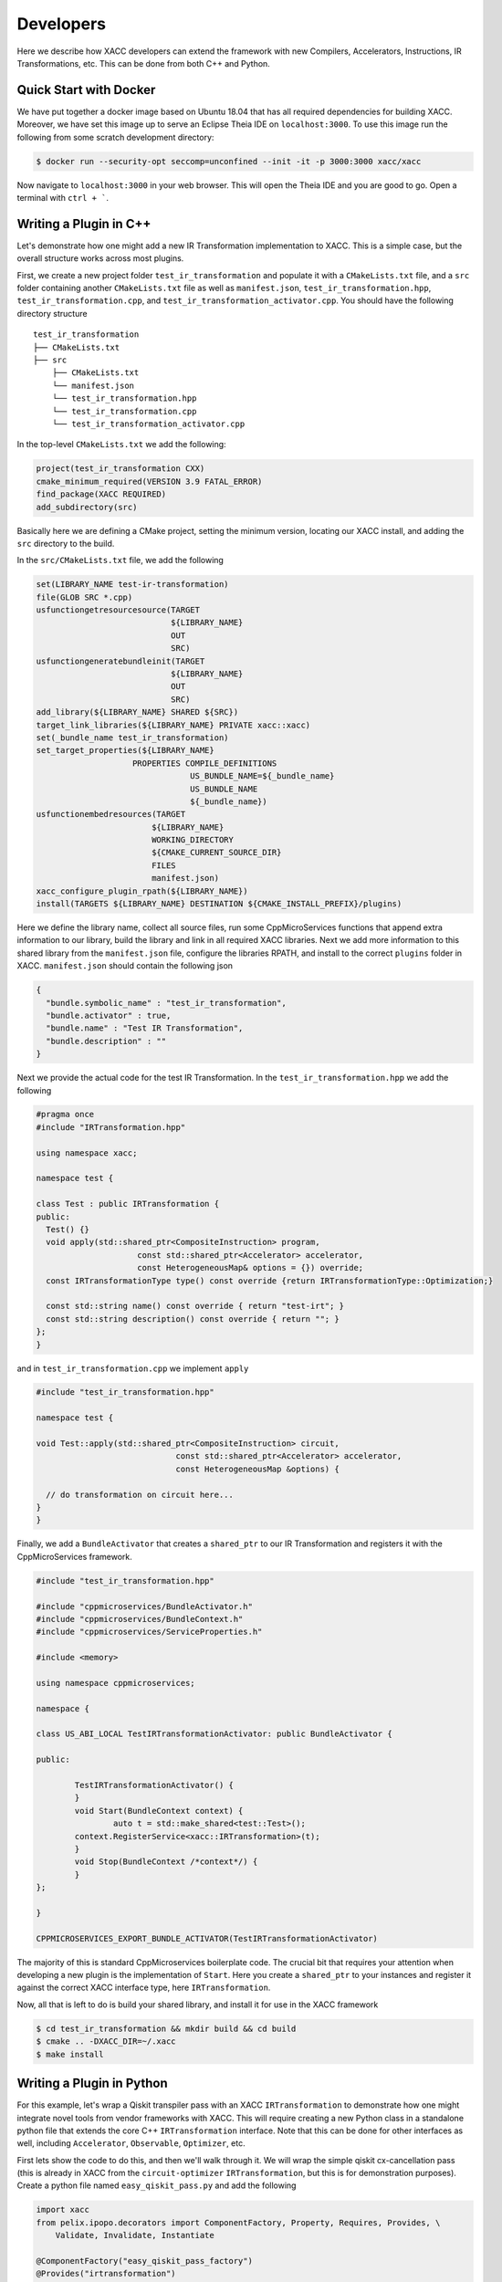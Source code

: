 Developers
==========
Here we describe how XACC developers can extend the framework
with new Compilers, Accelerators, Instructions, IR Transformations, etc.
This can be done from both C++ and Python.

Quick Start with Docker
-----------------------
We have put together a docker image based on Ubuntu 18.04 that has all required
dependencies for building XACC. Moreover, we have set this image up to serve an
Eclipse Theia IDE on ``localhost:3000``. To use this image run the following from some
scratch development directory:

.. code:: bash

   $ docker run --security-opt seccomp=unconfined --init -it -p 3000:3000 xacc/xacc


Now navigate to ``localhost:3000`` in your web browser. This will open
the Theia IDE and you are good to go. Open a terminal with ``ctrl + ```.

Writing a Plugin in C++
-----------------------
Let's demonstrate how one might add a new IR Transformation
implementation to XACC. This is a simple case, but the overall structure
works across most plugins.

First, we create a new project folder ``test_ir_transformation`` and
populate it with a ``CMakeLists.txt`` file, and a ``src`` folder containing another
``CMakeLists.txt`` file as well as ``manifest.json``, ``test_ir_transformation.hpp``,
``test_ir_transformation.cpp``, and ``test_ir_transformation_activator.cpp``. You should have
the following directory structure

::

    test_ir_transformation
    ├── CMakeLists.txt
    ├── src
        ├── CMakeLists.txt
        └── manifest.json
        └── test_ir_transformation.hpp
        └── test_ir_transformation.cpp
        └── test_ir_transformation_activator.cpp

In the top-level ``CMakeLists.txt`` we add the following:

.. code:: bash

   project(test_ir_transformation CXX)
   cmake_minimum_required(VERSION 3.9 FATAL_ERROR)
   find_package(XACC REQUIRED)
   add_subdirectory(src)

Basically here we are defining a CMake project, setting the minimum version, locating our XACC install, and
adding the ``src`` directory to the build.

In the ``src/CMakeLists.txt`` file, we add the following

.. code:: bash

   set(LIBRARY_NAME test-ir-transformation)
   file(GLOB SRC *.cpp)
   usfunctiongetresourcesource(TARGET
                               ${LIBRARY_NAME}
                               OUT
                               SRC)
   usfunctiongeneratebundleinit(TARGET
                               ${LIBRARY_NAME}
                               OUT
                               SRC)
   add_library(${LIBRARY_NAME} SHARED ${SRC})
   target_link_libraries(${LIBRARY_NAME} PRIVATE xacc::xacc)
   set(_bundle_name test_ir_transformation)
   set_target_properties(${LIBRARY_NAME}
                       PROPERTIES COMPILE_DEFINITIONS
                                   US_BUNDLE_NAME=${_bundle_name}
                                   US_BUNDLE_NAME
                                   ${_bundle_name})
   usfunctionembedresources(TARGET
                           ${LIBRARY_NAME}
                           WORKING_DIRECTORY
                           ${CMAKE_CURRENT_SOURCE_DIR}
                           FILES
                           manifest.json)
   xacc_configure_plugin_rpath(${LIBRARY_NAME})
   install(TARGETS ${LIBRARY_NAME} DESTINATION ${CMAKE_INSTALL_PREFIX}/plugins)

Here we define the library name, collect all source files, run some
CppMicroServices functions that append extra information to our library,
build the library and link in all required XACC libraries. Next we add
more information to this shared library from the ``manifest.json`` file,
configure the libraries RPATH, and install to the correct
``plugins`` folder in XACC. ``manifest.json`` should contain the following json

.. code:: bash

   {
     "bundle.symbolic_name" : "test_ir_transformation",
     "bundle.activator" : true,
     "bundle.name" : "Test IR Transformation",
     "bundle.description" : ""
   }

Next we provide the actual code for the test IR Transformation. In the ``test_ir_transformation.hpp``
we add the following

.. code:: cpp

   #pragma once
   #include "IRTransformation.hpp"

   using namespace xacc;

   namespace test {

   class Test : public IRTransformation {
   public:
     Test() {}
     void apply(std::shared_ptr<CompositeInstruction> program,
                        const std::shared_ptr<Accelerator> accelerator,
                        const HeterogeneousMap& options = {}) override;
     const IRTransformationType type() const override {return IRTransformationType::Optimization;}

     const std::string name() const override { return "test-irt"; }
     const std::string description() const override { return ""; }
   };
   }

and in ``test_ir_transformation.cpp`` we implement ``apply``

.. code:: cpp

   #include "test_ir_transformation.hpp"

   namespace test {

   void Test::apply(std::shared_ptr<CompositeInstruction> circuit,
                                const std::shared_ptr<Accelerator> accelerator,
                                const HeterogeneousMap &options) {

     // do transformation on circuit here...
   }
   }

Finally, we add a ``BundleActivator`` that creates a ``shared_ptr`` to our
IR Transformation and registers it with the CppMicroServices framework.

.. code:: cpp

   #include "test_ir_transformation.hpp"

   #include "cppmicroservices/BundleActivator.h"
   #include "cppmicroservices/BundleContext.h"
   #include "cppmicroservices/ServiceProperties.h"

   #include <memory>

   using namespace cppmicroservices;

   namespace {

   class US_ABI_LOCAL TestIRTransformationActivator: public BundleActivator {

   public:

	   TestIRTransformationActivator() {
	   }
	   void Start(BundleContext context) {
		   auto t = std::make_shared<test::Test>();
           context.RegisterService<xacc::IRTransformation>(t);
	   }
	   void Stop(BundleContext /*context*/) {
	   }
   };

   }

   CPPMICROSERVICES_EXPORT_BUNDLE_ACTIVATOR(TestIRTransformationActivator)

The majority of this is standard CppMicroservices boilerplate code. The crucial bit that
requires your attention when developing a new plugin is the implementation of ``Start``.
Here you create a ``shared_ptr`` to your instances and register it against the
correct XACC interface type, here ``IRTransformation``.

Now, all that is left to do is build your shared library, and install it for use
in the XACC framework

.. code:: bash

   $ cd test_ir_transformation && mkdir build && cd build
   $ cmake .. -DXACC_DIR=~/.xacc
   $ make install


Writing a Plugin in Python
--------------------------
For this example, let's wrap a Qiskit transpiler pass with an XACC
``IRTransformation`` to demonstrate how one might integrate novel tools from
vendor frameworks with XACC. This will require creating a new Python class in a
standalone python file that extends the core C++ ``IRTransformation`` interface.
Note that this can be done for other interfaces as well, including ``Accelerator``,
``Observable``, ``Optimizer``, etc.

First lets show the code to do this, and then we'll walk through it. We will wrap the simple
qiskit cx-cancellation pass (this is already in XACC from the ``circuit-optimizer`` ``IRTransformation``,
but this is for demonstration purposes). Create a python file named ``easy_qiskit_pass.py`` and add the following

.. code:: python

   import xacc
   from pelix.ipopo.decorators import ComponentFactory, Property, Requires, Provides, \
       Validate, Invalidate, Instantiate

   @ComponentFactory("easy_qiskit_pass_factory")
   @Provides("irtransformation")
   @Property("_irtransformation", "irtransformation", "qiskit-cx-cancellation")
   @Property("_name", "name", "qiskit-cx-cancellation")
   @Instantiate("easy_qiskit_pass_instance")
   class EasyQiskitIRTransformation(xacc.IRTransformation):
       def __init__(self):
           xacc.IRTransformation.__init__(self)

       def type(self):
           return xacc.IRTransformationType.Optimization

       def name(self):
           return 'qiskit-cx-cancellation'

       def apply(self, program, accelerator, options):
           # Import qiskit modules here so that users
           # who don't have qiskit can still use rest of xacc
           from qiskit import QuantumCircuit, transpile
           from qiskit.transpiler import PassManager
           from qiskit.transpiler.passes import CXCancellation

           # Map CompositeInstruction program to OpenQasm string
           openqasm_compiler = xacc.getCompiler('openqasm')
           src = openqasm_compiler.translate(program).replace('\\','')

           # Create a QuantumCircuit
           circuit = QuantumCircuit.from_qasm_str(src)

           # Create the PassManager and run the pass
           pass_manager = PassManager()
           pass_manager.append(CXCancellation())
           out_circuit = transpile(circuit, pass_manager=pass_manager)

           # Map the output to OpenQasm and map to XACC IR
           out_src = out_circuit.qasm()
           out_src = '__qpu__ void '+program.name()+'(qbit q) {\n'+out_src+"\n}"
           out_prog = openqasm_compiler.compile(out_src, accelerator).getComposites()[0]

           # update the given program CompositeInstruction reference
           program.clear()
           for inst in out_prog.getInstructions():
               program.addInstruction(inst)

           return

This class subclasses the Pybind11-exposed C++ ``IRTransformation`` interface, and provides
implementations in python of its pertinent methods - a constructor, ``type()``, ``name()``, and
``apply()``. The constructor must invoke the superclass constructor. We implement ``type()`` to
indicate that this is an ``IRTransformation`` that is of type ``Optimization``. Crucially important is the
``name()`` method, you must implement this to contribute the unique name of this ``IRTransformation``.
This name will be how users get reference to this ``IRTransformation`` implementation. And finally, you
must implement the primary method for ``IRTransformation``, ``apply``. This is where the actual
transformation (optimization) is performed.

To insure that users can leverage the XACC framework Python API without qiskit installed, we have
to place our imports in the ``apply`` method so that they are not imported at framework initialization.
The rest of the ``apply`` code takes the XACC ``CompositeInstruction`` (``program``) and converts it
to an OpenQasm string with the appropriate ``openqasm`` ``Compiler`` implementation. From this we can construct
a Qiskit ``QuantumCircuit`` and pass this to the ``transpile`` command orchestrating the execution of the
``CXCancellation`` pass. Now we get the optimized circuit back out and map back to XACC IR and update the
provided ``program`` instance.

In order to contribute this ``IRTransformation`` to XACC as a plugin, we rely on the IPOPO project. To expose
this class as a plugin, we annotate it with the demonstrated class decorators, indicating what it provides and its
unique name. These lines are basic boilerplate, update them for your specific plugin contribution.

If this file is installed to the ``py-plugins`` directory of your XACC install, then when someone runs ``import xacc``,
this plugin will be loaded and contributed to the core C++ XACC plugin registry, and users can query it like any other
service.

.. code:: python

   import xacc

   qpu = xacc.getAccelerator('aer')
   qbits = xacc.qalloc(2)

   # Create a bell state program with too many cnots
   xacc.qasm('''
   .compiler xasm
   .circuit foo
   .qbit q
   H(q[0]);
   CX(q[0], q[1]);
   CX(q[0], q[1]);
   CX(q[0], q[1]);
   Measure(q[0]);
   Measure(q[1]);
   ''')
   f = xacc.getCompiled('foo')

   # Run the python contributed IRTransformation that uses qiskit
   optimizer = xacc.getIRTransformation('qiskit-cx-cancellation')
   optimizer.apply(f, None, {})

   # should have 4 instructions, not 6
   assert(4 == f.nInstructions())


Extending Accelerator for new Simulators
-----------------------------------------
Here we document how one might extend the ``Accelerator`` interface for
new simulators.